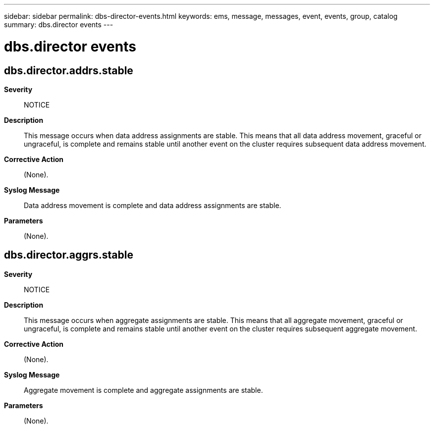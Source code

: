---
sidebar: sidebar
permalink: dbs-director-events.html
keywords: ems, message, messages, event, events, group, catalog
summary: dbs.director events
---

= dbs.director events
:toclevels: 1
:hardbreaks:
:nofooter:
:icons: font
:linkattrs:
:imagesdir: ./media/

== dbs.director.addrs.stable
*Severity*::
NOTICE
*Description*::
This message occurs when data address assignments are stable. This means that all data address movement, graceful or ungraceful, is complete and remains stable until another event on the cluster requires subsequent data address movement.
*Corrective Action*::
(None).
*Syslog Message*::
Data address movement is complete and data address assignments are stable.
*Parameters*::
(None).

== dbs.director.aggrs.stable
*Severity*::
NOTICE
*Description*::
This message occurs when aggregate assignments are stable. This means that all aggregate movement, graceful or ungraceful, is complete and remains stable until another event on the cluster requires subsequent aggregate movement.
*Corrective Action*::
(None).
*Syslog Message*::
Aggregate movement is complete and aggregate assignments are stable.
*Parameters*::
(None).
